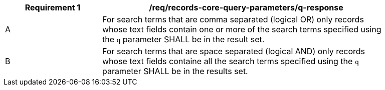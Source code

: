 [[req_records-core-query-parameters_q-response]]
[width="90%",cols="2,6a"]
|===
^|*Requirement {counter:req-id}* |*/req/records-core-query-parameters/q-response*

^|A |For search terms that are comma separated (logical OR) only records whose text fields contain one or more of the search terms specified using the `q` parameter SHALL be in the result set.
^|B |For search terms that are space separated (logical AND) only records whose text fields containe all the search terms specified using the `q` parameter SHALL be in the results set.
|===

